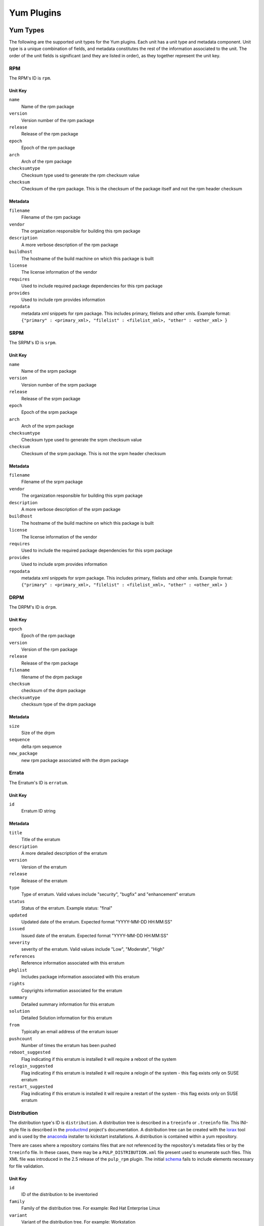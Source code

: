 ===========
Yum Plugins
===========

Yum Types
=========

The following are the supported unit types for the Yum plugins. Each unit has a
unit type and metadata component. Unit type is a unique combination of fields,
and metadata constitutes the rest of the information associated to the unit. The order of the unit fields is
significant (and they are listed in order), as they together represent the unit key.

RPM
----

The RPM's ID is ``rpm``.

Unit Key
^^^^^^^^

``name``
 Name of the rpm package

``version``
 Version number of the rpm package

``release``
 Release of the rpm package

``epoch``
 Epoch of the rpm package

``arch``
 Arch of the rpm package

``checksumtype``
 Checksum type used to generate the rpm checksum value

``checksum``
 Checksum of the rpm package. This is the checksum of the package itself and not the rpm header checksum

Metadata
^^^^^^^^

``filename``
 Filename of the rpm package

``vendor``
 The organization responsible for building this rpm package

``description``
 A more verbose description of the rpm package

``buildhost``
 The hostname of the build machine on which this package is built

``license``
 The license information of the vendor

``requires``
 Used to include required package dependencies for this rpm package

``provides``
 Used to include rpm provides information

``repodata``
 metadata xml snippets for rpm package. This includes primary, filelists and other xmls.
 Example format: ``{"primary" : <primary_xml>, "filelist" : <filelist_xml>, "other" : <other_xml> }``

SRPM
----

The SRPM's ID is ``srpm``.

Unit Key
^^^^^^^^

``name``
 Name of the srpm package

``version``
 Version number of the srpm package

``release``
 Release of the srpm package

``epoch``
 Epoch of the srpm package

``arch``
 Arch of the srpm package

``checksumtype``
 Checksum type used to generate the srpm checksum value

``checksum``
 Checksum of the srpm package. This is not the srpm header checksum

Metadata
^^^^^^^^

``filename``
 Filename of the srpm package

``vendor``
 The organization responsible for building this srpm package

``description``
 A more verbose description of the srpm package

``buildhost``
 The hostname of the build machine on which this package is built

``license``
 The license information of the vendor

``requires``
 Used to include the required package dependencies for this srpm package

``provides``
 Used to include srpm provides information

``repodata``
 metadata xml snippets for srpm package. This includes primary, filelists and other xmls.
 Example format: ``{"primary" : <primary_xml>, "filelist" : <filelist_xml>, "other" : <other_xml> }``

DRPM
----

The DRPM's ID is ``drpm``.

Unit Key
^^^^^^^^
``epoch``
 Epoch of the rpm package

``version``
 Version of the rpm package

``release``
 Release of the rpm package

``filename``
 filename of the drpm package

``checksum``
 checksum of the drpm package

``checksumtype``
 checksum type of the drpm package

Metadata
^^^^^^^^
``size``
 Size of the drpm

``sequence``
 delta rpm sequence

``new_package``
 new rpm package associated with the drpm package

Errata
------

The Erratum's ID is ``erratum``.

Unit Key
^^^^^^^^

``id``
 Erratum ID string

Metadata
^^^^^^^^

``title``
 Title of the erratum

``description``
 A more detailed description of the erratum

``version``
 Version of the erratum

``release``
 Release of the erratum

``type``
 Type of erratum. Valid values include "security", "bugfix" and "enhancement" erratum

``status``
 Status of the erratum. Example status: "final"

``updated``
 Updated date of the erratum. Expected format "YYYY-MM-DD HH:MM:SS"

``issued``
 Issued date of the erratum. Expected format "YYYY-MM-DD HH:MM:SS"

``severity``
 severity of the erratum. Valid values include "Low", "Moderate", "High"

``references``
 Reference information associated with this erratum

``pkglist``
 Includes package information associated with this erratum

``rights``
 Copyrights information associated for the erratum

``summary``
 Detailed summary information for this erratum

``solution``
 Detailed Solution information for this erratum

``from``
 Typically an email address of the erratum issuer

``pushcount``
 Number of times the erratum has been pushed

``reboot_suggested``
 Flag indicating if this erratum is installed it will require a reboot of the system

``relogin_suggested``
 Flag indicating if this erratum is installed it will require a relogin of the system -
 this flag exists only on SUSE erratum

``restart_suggested``
 Flag indicating if this erratum is installed it will require a restart of the system -
 this flag exists only on SUSE erratum

Distribution
------------

The distribution type's ID is ``distribution``. A distribution tree is described in a
``treeinfo`` or ``.treeinfo`` file. This INI-style file is described in the
`productmd <https://release-engineering.github.io/productmd/treeinfo-1.0.html>`_
project's documentation. A distribution tree can be created with the
`lorax <https://github.com/rhinstaller/lorax/>`_ tool and is used by the
`anaconda <https://github.com/rhinstaller/anaconda>`_ installer to kickstart installations.
A distribution is contained within a yum repository.

There are cases where a repository contains files that are not referenced by the repository's
metadata files or by the ``treeinfo`` file. In these cases, there may be a
``PULP_DISTRIBUTION.xml`` file present used to enumerate such files. This XML file was introduced
in the 2.5 release of the ``pulp_rpm`` plugin. The initial
`schema <https://github.com/pulp/pulp_rpm/blob/2.5-release/plugins/usr/share/pulp-rpm/pulp_distribution.xsd>`_
fails to include elements necessary for file validation.

Unit Key
^^^^^^^^

``id``
 ID of the distribution to be inventoried

``family``
 Family of the distribution tree. For example: Red Hat Enterprise Linux

``variant``
 Variant of the distribution tree. For example: Workstation

``version``
 Version of the distribution tree. For example: 6Server

``arch``
 Arch of the distribution tree. For example: x86_64

Metadata
^^^^^^^^

``files``
 Files associated with the distribution tree.

``timestamp``
 The ``timestamp`` value as taken from the treeinfo file.

Package Group
-------------

The Package Group's ID is ``package_group``.

Unit Key
^^^^^^^^
``id``
 Package group ID

``repo_id``
 Repository ID the package group ID is associated

Metadata
^^^^^^^^
``name``
 Name of the package group

``description``
 Description of the package group

``default``
 Include this package group by default. Valid values are `True` and `False`

``user_visible``
 If the packagegroup should be visible when queried. Valid values are `True` and `False`

``langonly``
 Language support groups are selected based on this option

``display_order``
 Display order of the package group. If not specified, default value is '1024'

``mandatory_package_names``
 Mandatory package names to include in the package group

``conditional_package_names``
 Conditional package names to include in the package group

``optional_package_names``
 Optional package names to include in the package group

``default_package_names``
 Default package names to include in the package group

Package Group Category
----------------------

The Package Group Category's ID is ``package_category``.

Unit Key
^^^^^^^^
``id``
 Package group category ID

``repo_id``
 Repository ID to which the package group category ID is associated


Metadata
^^^^^^^^
``name``
 Name of the package group category

``description``
 Description of the package group category

``display_order``
 Display order of the package group category. If not specified, default value is '1024'

``packagegroupids``
 Package group IDs associated with the package category


Package Group Environment
-------------------------

The Package Group Environment's ID is ``package_environment``.

Unit Key
^^^^^^^^
``id``
 Package group Environment ID

``repo_id``
 Repository ID to which the package group category ID is associated


Metadata
^^^^^^^^
``name``
 Name of the package group environment

``translated_name``
 Translated names of the package group environment.  These are saved as a dictionary of locale
 codes to translated names.
 Example format: ``{"zh_TW" : 'KDE Plasma 工作空間'}``

``description``
 Description of the package group environment

``translated_description``
 Translated descriptions of the package group environment.  These are saved as a dictionary of locale
 codes to translated descriptions.
 Example format: ``{"ru" : 'KDE Plasma Workspaces - легко настраиваемый графический интерфейс пользователя, который содержит панель, рабочий стол, системные значки и виджеты рабочего стола, а также множество мощных приложений KDE.'}``

``display_order``
 Display order of the package group environment. If not specified, default value is '1024'

``group_ids``
 List of Package group IDs associated with the package environment
 Example format: ``['<group_id_1>','<group_id_2>']``

``options``
 Package group IDs and whether they are default options.  The default flag must be set to either
 `True` or `False`.
 Example format: ``{"group" : <group_id>, "default" : True}``


.. note::
    Package_group, package_category and package environment elements can also be uploaded via comps file.
    For more info see :ref:`upload_comps_xml_file`.


Yum Repo Metadata File
----------------------

The Yum Repo Metadata File's ID is ``yum_repo_metadata_file``.

Unit Key
^^^^^^^^
``repo_id``
 The repository id that this metadata file belongs to

``data_type``
 The type of the metadata file

Metadata
^^^^^^^^
``checksum``
 The checksum of the metadata file

``checksum_type``
 The name of the algorithm used to calculate the ``checksum``


Yum Importer
============

The Yum Importer can be used to sync an RPM repository with an upstream feed. The Yum Importer ID is
``yum_importer``.

Configuration Parameters
------------------------

The following options are available to the yum importer configuration. All
configuration values are optional.

``feed``
 URL where the repository's content will be synchronized from. This can be either
 an HTTP URL or a location on disk represented as a file URL.

``ssl_validation``
 Indicates if the server's SSL certificate is verified against the CA certificate
 uploaded. The certificate should be verified against the CA for each client request.
 Has no effect for non-SSL feeds. Valid values to this option are ``True`` and ``False``;
 defaults to ``True``.

``ssl_ca_cert``
 CA certificate string used to validate the feed source's SSL certificate (for feeds
 exposed over HTTPS). This option is ignored if ``ssl_verify`` is false.

``ssl_client_cert``
 Certificate used as the client certificate when synchronizing the repository.
 This is used to communicate authentication information to the feed source.
 The value to this option must be the full path to the certificate. The specified
 file may be the certificate itself or a single file containing both the certificate
 and private key.

``ssl_client_key``
 Private key to the certificate specified in ``ssl_client_cert``, assuming it is not
 included in the certificate file itself.

``proxy_host``
 Indicates the URL to use as a proxy server when synchronizing this repository.

``proxy_port``
 Port to connect to on the proxy server.

``proxy_username``
 Username to pass to the proxy server if it requires authentication.

``proxy_password``
 Password to use for proxy server authentication.

``basic_auth_username``
 Username to pass to the feed URL's server if it requires authentication.

``basic_auth_password``
 Password to use for server authentication.

``query_auth_token``
 An authorization token that will be added to every request made to the feed URL's
 server, which may be required to sync from repositories that use this method of
 authorization (SLES 12, for example). This mechanism only supports syncing RPM, deltarpm,
 and errata content.

``max_speed``
 The maximum download speed in bytes/sec for a task (such as a sync);
 defaults to None

``validate``
 If True, as the repository is synchronized the checksum of each file will be
 verified against the metadata's expectation. Valid values to this option are
 ``True`` and ``False``; defaults to ``False``.

``max_downloads``
 Number of threads used when synchronizing the repository. This count controls
 the download threads themselves and has no bearing on the number of operations
 the Pulp server can execute at a given time; defaults to ``1``.

``remove_missing``
 If true, as the repository is synchronized, old rpms will be removed. Valid values
 to this option are ``True`` and ``False``; defaults to ``False``

``retain_old_count``
 Count indicating how many old rpm versions to retain; by default it will download
 all versions available.

``skip``
 List of content types to be skipped during the repository synchronization.
 If unspecified, all types will be synchronized. Valid values are: rpm, drpm,
 distribution, erratum; default is [].

``checksum_type``
 checksum type to use for metadata generation; defaults to source checksum type of ``sha256``.

``num_retries``
 Number of times to retry before declaring an error during repository synchronization;
 defaults to ``2``.

``copy_children``
 Supported only as an override config option to a repository copy command, when
 this option is False, the copy command will not attempt to locate and copy child
 packages of errata, groups, or categories. For example, if it is already known
 that all of a group's RPMs are available in the destination repository, it can
 save substantial time to set this to False and thus not have the importer verify
 the presence of each. default is True.

``download_policy``
 Set the download policy for a repository. By default this is ``immediate``.
 The other options are ``on_demand``, where content is only downloaded when
 a client requests it, and ``background``, where the sync does not download
 content, but after the sync completes a task is dispatched to download all
 the content in the background. The content is available for client retrieval
 during this time.

``force_full``
 Boolean flag. If true, full re-sync is triggered.

``require_signature``
 Requires that imported packages like RPM/DRPM/SRPM should be signed. Defaults to False.
 This does not trigger package signature verification, it only guarantees that the package
 is signed.

``allowed_keys``
 Comma-separated list of allowed signature key IDs that imported packages can be signed with.
 The key should be lowercase 8 character abbreviated fingerprint (the so-called short key ID).
 Since short key IDs are `easy to impersonate <https://evil32.com/>`_, this feature is intended to
 make it easy to filter packages based on their signing key and does not use these key IDs for
 package signature verification.


Yum Distributor
===============

The Yum Distributor ID is ``yum_distributor``.

Configuration Parameters
------------------------

The following options are available to the Yum Distributor configuration.

Required Configuration Parameters
^^^^^^^^^^^^^^^^^^^^^^^^^^^^^^^^^

``http``
 Flag indicating if the repository will be served over a non-SSL connection.
 Valid values to this option are ``True`` and ``False``.

``https``
 Flag indicating if the repository will be served over an SSL connection. If
 this is set to true, the ``https_ca`` option should also be specified to ensure
 consumers bound to this repository have the necessary certificate to validate
 the SSL connection. Valid values to this option are ``True`` and ``False``.

``relative_url``
 Relative path at which the repository will be served.

Optional Configuration Parameters
^^^^^^^^^^^^^^^^^^^^^^^^^^^^^^^^^

``protected``
 Protect the published repository with repo authentication. Valid values to this
 option are ``True`` and ``False``.

``auth_cert``
 Certificate that will be provided to consumers bound to this repository. This
 certificate should contain entitlement information to grant access to this
 repository, assuming the repository is protected. The value to this option must
 be the full path to the certificate file. The file must contain both
 the certificate itself and its private key.

``auth_ca``
 CA certificate that was used to sign the certificate specified in ``auth-cert``.
 The server will use this CA to verify that the incoming request's client certificate
 is signed by the correct source and is not forged. The value to this option
 must be the full path to the CA certificate file.

``https_ca``
 CA certificate used to sign the SSL certificate the server is using to host
 this repository. This certificate will be made available to bound consumers so
 they can verify the server's identity. The value to this option must be the
 full path to the certificate.

``gpgkey``
 File containing GPG keys used to sign RPMs and metadata in this repository.
 These keys will be made available to consumers to use for verifying content in
 the repository. The value provided to this option must be the full path to a
 GPG key file containing one or more ASCII armored public keys.

``generate_sqlite``
 Boolean flag to indicate whether or not sqlite files should be generated during
 a repository publish.  If unspecified it will not run due to the extra time needed to
 perform this operation.

``repoview``
 Boolean flag to indicate whether or not static HTML files should be generated by
 the repoview tool during a repository publish to improve browsing experience. If
 specified it requires the ``generate_sqlite`` flag to be ``True``.

``checksum_type``
 Checksum type to use for metadata generation. For any units where the checksum of this type is not
 already known, it will be computed on-the-fly and saved for future use. If any such units have not
 been downloaded, then checksum calculation is impossible, and the publish will fail gracefully.

``updateinfo_checksum_type``
 Checksum type to use for updateinfo.xml generation. For each package listed in updateinfo.xml
 the checksum of this type will be published if available, otherwise ``checksum_type`` will be used.

``gpg_sign_metadata``
 Boolean flag to indicate whether or not a repomd.xml.asc file should be
 generated when the repository is published. If yum is configured with
 repo_gpgcheck=1 then yum will use the repomd.xml.asc file to verify the
 authenticity of the repomd.xml file. This flag defaults to ``False``, however
 the default value can be overridden by creating a
 ``/etc/pulp/server/plugins.conf.d/yum_distributor.json`` file containing
 ``{ "gpg_sign_metadata": true }``.

``skip``
 List of content types to skip during the repository publish.
 If unspecified, all types will be published. Valid values are: rpm, drpm,
 distribution, errata, packagegroup.

``force_full``
 Boolean flag to indicate whether or not publish should be done from scratch.
 If unspecified the incremental publish will be performed when possible.

``remove_old_repodata``
 Boolean flag to indicate whether or not repodata past expiration are removed
 during publish. If not present it defaults to True. The default expiration is
 14 days. Files that present in repomd.xml are preserved no matter of
 their age.

``remove_old_repodata_threshold``
 If ``remove_old_repodata`` is true, this attribute specify maximal age of
 repodata in seconds that are not removed during publish. This attribute defaults
 to 14 days.

GPG Signing Key
^^^^^^^^^^^^^^^

If ``gpg_sign_metadata`` is ``True``, a Pulp worker process will use the ``gpg``
command to generate the repomd.xml.asc file. By default, ``gpg`` will look for a
GPG signing key under ``~/.gnupg/`` in the account that the Pulp worker process
runs as. This path can be overridden by exporting a ``$GNUPGHOME`` environment
variable in the pulp_workers startup script. The signing key must not be
protected by a password. The public key associated with the signing key must be
added to the ``gpgkey`` file configured on this distributor.

To generate a GPG signing key under ``~/.gnupg/`` in the account that the Pulp
worker process runs as::

    $ sudo -u pulp -H -s
    $ gpg --gen-key

(Use the default ``RSA and RSA``, ``2048`` bits, and ``key does not expire``
values, and simply press ``Enter`` when prompted for a password.)

To generate a GPG signing key under a different directory::

    $ mkdir -p /path/to/gnupg
    $ gpg --homedir /path/to/gnupg --gen-key
    $ chown -Rh pulp /path/to/gnupg

To remove the password from an existing GPG signing key::

    $ gpg --homedir /path/to/gnupg --list-keys
    $ gpg --homedir /path/to/gnupg --edit-key <Key ID> passwd

To export the public key associated with the GPG signing key::

    $ sudo -u pulp -H \
      gpg --homedir /path/to/gnupg --armor --export <Key ID> >> /path/to/gpgkey.file

To test the generation of a .asc file::

    $ sudo -u pulp -H -s
    $ cd
    $ touch test
    $ gpg --yes --homedir /path/to/gnupg --detach-sign --armor test
    $ rm test test.asc
